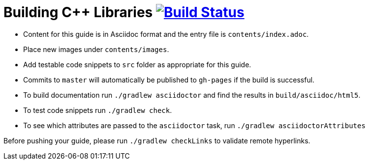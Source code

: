 = Building C++ Libraries image:https://travis-ci.org/gradle-guides/building-cpp-libraries.svg?branch=master["Build Status", link="https://travis-ci.org/gradle-guides/building-cpp-libraries?branch=master"]

* Content for this guide is in Asciidoc format and the entry file is `contents/index.adoc`.
* Place new images under `contents/images`.
* Add testable code snippets to `src` folder as appropriate for this guide.
* Commits to `master` will automatically be published to `gh-pages` if the build is successful.
* To build documentation run `./gradlew asciidoctor` and find the results in `build/asciidoc/html5`.
* To test code snippets run `./gradlew check`.
* To see which attributes are passed to the `asciidoctor` task, run `./gradlew asciidoctorAttributes`

Before pushing your guide, please run `./gradlew checkLinks` to validate remote hyperlinks.

